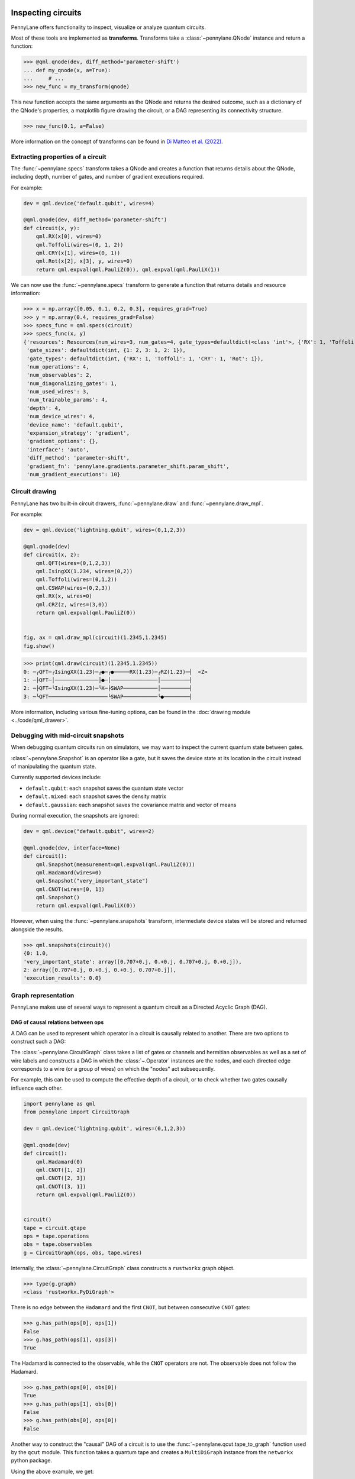  .. role:: html(raw)
   :format: html


.. _intro_inspecting_circuits:

Inspecting circuits
===================

PennyLane offers functionality to inspect, visualize or analyze quantum circuits.

.. _intro_qtransforms:

Most of these tools are implemented as **transforms**.  Transforms take a :class:`~pennylane.QNode` instance and return a function:

>>> @qml.qnode(dev, diff_method='parameter-shift')
... def my_qnode(x, a=True):
...     # ...
>>> new_func = my_transform(qnode)

This new function accepts the same arguments as the QNode and returns the desired outcome,
such as a dictionary of the QNode's properties, a matplotlib figure drawing the circuit,
or a DAG representing its connectivity structure.

>>> new_func(0.1, a=False)

More information on the concept of transforms can be found in
`Di Matteo et al. (2022) <https://arxiv.org/abs/2202.13414>`_.

Extracting properties of a circuit
----------------------------------

The :func:`~pennylane.specs` transform takes a
QNode and creates a function that returns 
details about the QNode, including depth, number of gates, and number of
gradient executions required.

For example:

.. code-block:: python

    dev = qml.device('default.qubit', wires=4)

    @qml.qnode(dev, diff_method='parameter-shift')
    def circuit(x, y):
        qml.RX(x[0], wires=0)
        qml.Toffoli(wires=(0, 1, 2))
        qml.CRY(x[1], wires=(0, 1))
        qml.Rot(x[2], x[3], y, wires=0)
        return qml.expval(qml.PauliZ(0)), qml.expval(qml.PauliX(1))


We can now use the :func:`~pennylane.specs` transform to generate a function that returns
details and resource information:

>>> x = np.array([0.05, 0.1, 0.2, 0.3], requires_grad=True)
>>> y = np.array(0.4, requires_grad=False)
>>> specs_func = qml.specs(circuit)
>>> specs_func(x, y)
{'resources': Resources(num_wires=3, num_gates=4, gate_types=defaultdict(<class 'int'>, {'RX': 1, 'Toffoli': 1, 'CRY': 1, 'Rot': 1}), depth=4, shots=0),
 'gate_sizes': defaultdict(int, {1: 2, 3: 1, 2: 1}),
 'gate_types': defaultdict(int, {'RX': 1, 'Toffoli': 1, 'CRY': 1, 'Rot': 1}),
 'num_operations': 4,
 'num_observables': 2,
 'num_diagonalizing_gates': 1,
 'num_used_wires': 3,
 'num_trainable_params': 4,
 'depth': 4,
 'num_device_wires': 4,
 'device_name': 'default.qubit',
 'expansion_strategy': 'gradient',
 'gradient_options': {},
 'interface': 'auto',
 'diff_method': 'parameter-shift',
 'gradient_fn': 'pennylane.gradients.parameter_shift.param_shift',
 'num_gradient_executions': 10}

Circuit drawing
---------------

PennyLane has two built-in circuit drawers, :func:`~pennylane.draw` and
:func:`~pennylane.draw_mpl`.

For example:

.. code-block:: python

    dev = qml.device('lightning.qubit', wires=(0,1,2,3))

    @qml.qnode(dev)
    def circuit(x, z):
        qml.QFT(wires=(0,1,2,3))
        qml.IsingXX(1.234, wires=(0,2))
        qml.Toffoli(wires=(0,1,2))
        qml.CSWAP(wires=(0,2,3))
        qml.RX(x, wires=0)
        qml.CRZ(z, wires=(3,0))
        return qml.expval(qml.PauliZ(0))


    fig, ax = qml.draw_mpl(circuit)(1.2345,1.2345)
    fig.show()

.. image:: ../_static/draw_mpl/main_example.png
    :align: center
    :width: 400px
    :target: javascript:void(0);

>>> print(qml.draw(circuit)(1.2345,1.2345))
0: ─╭QFT─╭IsingXX(1.23)─╭●─╭●─────RX(1.23)─╭RZ(1.23)─┤  <Z>
1: ─├QFT─│──────────────├●─│───────────────│─────────┤     
2: ─├QFT─╰IsingXX(1.23)─╰X─├SWAP───────────│─────────┤     
3: ─╰QFT───────────────────╰SWAP───────────╰●────────┤     

More information, including various fine-tuning options, can be found in
the :doc:`drawing module <../code/qml_drawer>`.

Debugging with mid-circuit snapshots
------------------------------------

When debugging quantum circuits run on simulators, we may want to inspect the current quantum state between gates.

:class:`~pennylane.Snapshot` is an operator like a gate, but it saves the device state at its location in the circuit instead of manipulating the quantum state.

Currently supported devices include:

* ``default.qubit``: each snapshot saves the quantum state vector
* ``default.mixed``: each snapshot saves the density matrix
* ``default.gaussian``: each snapshot saves the covariance matrix and vector of means

During normal execution, the snapshots are ignored:

.. code-block:: python

    dev = qml.device("default.qubit", wires=2)

    @qml.qnode(dev, interface=None)
    def circuit():
        qml.Snapshot(measurement=qml.expval(qml.PauliZ(0)))
        qml.Hadamard(wires=0)
        qml.Snapshot("very_important_state")
        qml.CNOT(wires=[0, 1])
        qml.Snapshot()
        return qml.expval(qml.PauliX(0))

However, when using the :func:`~pennylane.snapshots`
transform, intermediate device states will be stored and returned alongside the
results.

>>> qml.snapshots(circuit)()
{0: 1.0,
'very_important_state': array([0.707+0.j, 0.+0.j, 0.707+0.j, 0.+0.j]),
2: array([0.707+0.j, 0.+0.j, 0.+0.j, 0.707+0.j]),
'execution_results': 0.0}

Graph representation
--------------------

PennyLane makes use of several ways to represent a quantum circuit as a Directed Acyclic Graph (DAG).

DAG of causal relations between ops
~~~~~~~~~~~~~~~~~~~~~~~~~~~~~~~~~~~

A DAG can be used to represent which operator in a circuit is causally related to another. There are two
options to construct such a DAG:

The :class:`~pennylane.CircuitGraph` class takes a list of gates or channels and hermitian observables
as well as a set of wire labels and constructs a DAG in which the :class:`~.Operator`
instances are the nodes, and each directed edge corresponds to a wire
(or a group of wires) on which the "nodes" act subsequently.

For example, this can be used to compute the effective depth of a circuit,
or to check whether two gates causally influence each other.

.. code-block:: python

    import pennylane as qml
    from pennylane import CircuitGraph

    dev = qml.device('lightning.qubit', wires=(0,1,2,3))

    @qml.qnode(dev)
    def circuit():
        qml.Hadamard(0)
        qml.CNOT([1, 2])
        qml.CNOT([2, 3])
        qml.CNOT([3, 1])
        return qml.expval(qml.PauliZ(0))


    circuit()
    tape = circuit.qtape
    ops = tape.operations
    obs = tape.observables
    g = CircuitGraph(ops, obs, tape.wires)

Internally, the :class:`~pennylane.CircuitGraph` class constructs a ``rustworkx`` graph object.

>>> type(g.graph)
<class 'rustworkx.PyDiGraph'>

There is no edge between the ``Hadamard`` and the first ``CNOT``, but between consecutive ``CNOT`` gates:

>>> g.has_path(ops[0], ops[1])
False
>>> g.has_path(ops[1], ops[3])
True

The Hadamard is connected to the observable, while the ``CNOT`` operators are not. The observable
does not follow the Hadamard.

>>> g.has_path(ops[0], obs[0])
True
>>> g.has_path(ops[1], obs[0])
False
>>> g.has_path(obs[0], ops[0])
False


Another way to construct the "causal" DAG of a circuit is to use the
:func:`~pennylane.qcut.tape_to_graph` function used by the ``qcut`` module. This
function takes a quantum tape and creates a ``MultiDiGraph`` instance from the ``networkx`` python package.

Using the above example, we get:

>>> g2 = qml.qcut.tape_to_graph(tape)
>>> type(g2)
<class 'networkx.classes.multidigraph.MultiDiGraph'>
>>> for k, v in g2.adjacency():
...    print(k, v)
Hadamard(wires=[0]) {expval(Z(0)): {0: {'wire': 0}}}
CNOT(wires=[1, 2]) {CNOT(wires=[2, 3]): {0: {'wire': 2}}, CNOT(wires=[3, 1]): {0: {'wire': 1}}}
CNOT(wires=[2, 3]) {CNOT(wires=[3, 1]): {0: {'wire': 3}}}
CNOT(wires=[3, 1]) {}
expval(PauliZ(wires=[0])) {}

DAG of non-commuting ops
~~~~~~~~~~~~~~~~~~~~~~~~

The :func:`~pennylane.commutation_dag` transform can be used to produce an instance of the ``CommutationDAG`` class.
In a commutation DAG, each node represents a quantum operation, and edges represent non-commutation
between two operations.

This transform takes into account that not all operations can be moved next to each other by
pairwise commutation:

>>> def circuit(x, y, z):
...     qml.RX(x, wires=0)
...     qml.RX(y, wires=0)
...     qml.CNOT(wires=[1, 2])
...     qml.RY(y, wires=1)
...     qml.Hadamard(wires=2)
...     qml.CRZ(z, wires=[2, 0])
...     qml.RY(-y, wires=1)
...     return qml.expval(qml.PauliZ(0))
>>> dag_fn = qml.commutation_dag(circuit)
>>> dag = dag_fn(np.pi / 4, np.pi / 3, np.pi / 2)

Nodes in the commutation DAG can be accessed via the ``get_nodes()`` method, returning a list of
the  form ``(ID, CommutationDAGNode)``:

>>> nodes = dag.get_nodes()
>>> nodes
NodeDataView({0: <pennylane.transforms.commutation_dag.CommutationDAGNode object at 0x7f461c4bb580>, ...}, data='node')

Specific nodes in the commutation DAG can be accessed via the ``get_node()`` method:

>>> second_node = dag.get_node(2)
>>> second_node
<pennylane.transforms.commutation_dag.CommutationDAGNode object at 0x136f8c4c0>
>>> second_node.op
CNOT(wires=[1, 2])
>>> second_node.successors
[3, 4, 5, 6]
>>> second_node.predecessors
[]

Fourier representation
----------------------

Parametrized quantum circuits often compute functions in the parameters that
can be represented by Fourier series of a low degree.

The :doc:`../code/qml_fourier` module contains functionality to compute and visualize
properties of such Fourier series.

.. image:: ../_static/fourier_vis_radial_box.png
    :align: center
    :width: 500px
    :target: javascript:void(0);
